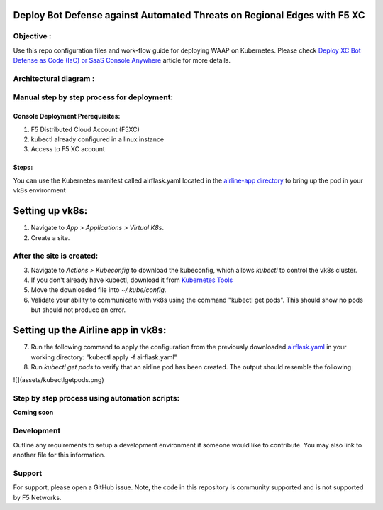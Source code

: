 Deploy Bot Defense against Automated Threats on Regional Edges with F5 XC
===========================================

Objective :
-----------

Use this repo configuration files and work-flow guide for deploying WAAP
on Kubernetes. Please check `Deploy XC Bot Defense as Code (IaC) or SaaS Console Anywhere <https://community.f5.com/t5/technical-articles/deploy-xc-bot-defense-as-code-iac-or-saas-console-anywhere/ta-p/323272>`__
article for more details.

Architectural diagram :
-----------------------

Manual step by step process for deployment:
-------------------------------------------

Console Deployment Prerequisites:
^^^^^^^^^^^^^^

1. F5 Distributed Cloud Account (F5XC)
2. kubectl already configured in a linux
   instance
3. Access to F5 XC account

Steps:
^^^^^^

You can use the Kubernetes manifest called airflask.yaml located in the `airline-app directory <https://github.com/f5devcentral/f5-xc-waap-terraform-examples/tree/main/workflow-guides/bot/deploy-botdefense-against-automated-threats-on-regional-edges-with-f5xc/airline-app>`__ to bring up the pod in your vk8s environment
 
Setting up vk8s:
================

1. Navigate to *App > Applications > Virtual K8s*.
2. Create a site.

After the site is created:
---------------------------

3. Navigate to *Actions > Kubeconfig* to download the kubeconfig, which allows `kubectl` to control the vk8s cluster.
4. If you don't already have kubectl, download it from `Kubernetes Tools <https://kubernetes.io/docs/tasks/tools/>`_
5. Move the downloaded file into `~/.kube/config`.
6. Validate your ability to communicate with vk8s using the command "kubectl get pods". This should show no pods but should not produce an error.

Setting up the Airline app in vk8s:
====================================

7. Run the following command to apply the configuration from the previously downloaded `airflask.yaml <https://github.com/f5devcentral/f5-xc-waap-terraform-examples/tree/main/workflow-guides/bot/deploy-botdefense-against-automated-threats-on-regional-edges-with-f5xc/airline-app>`__ in your working directory: "kubectl apply -f airflask.yaml"
8. Run `kubectl get pods` to verify that an airline pod has been created. The output should resemble the following

![](assets/kubectlgetpods.png)





Step by step process using automation scripts:
----------------------------------------------

**Coming soon**

Development
-----------

Outline any requirements to setup a development environment if someone
would like to contribute. You may also link to another file for this
information.

Support
-------

For support, please open a GitHub issue. Note, the code in this
repository is community supported and is not supported by F5 Networks.

